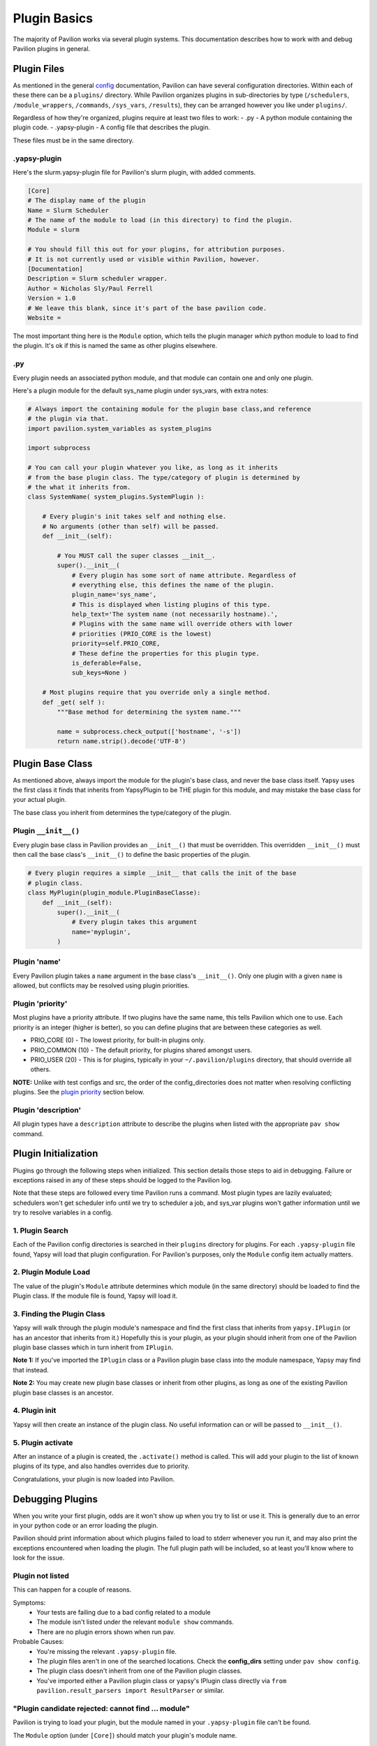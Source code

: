 Plugin Basics
=============

The majority of Pavilion works via several plugin systems. This
documentation describes how to work with and debug Pavilion plugins in
general.

Plugin Files
------------

As mentioned in the general `config <../config.md>`__ documentation,
Pavilion can have several configuration directories. Within each of
these there can be a ``plugins/`` directory. While Pavilion organizes
plugins in sub-directories by type (``/schedulers``,
``/module_wrappers``, ``/commands``, ``/sys_vars``, ``/results``), they
can be arranged however you like under ``plugins/``.

Regardless of how they're organized, plugins require at least two files
to work: - .py - A python module containing the plugin code. -
.yapsy-plugin - A config file that describes the plugin.

These files must be in the same directory.

.yapsy-plugin
~~~~~~~~~~~~~

Here's the slurm.yapsy-plugin file for Pavilion's slurm plugin, with
added comments.

.. code:: ini

    [Core]
    # The display name of the plugin
    Name = Slurm Scheduler
    # The name of the module to load (in this directory) to find the plugin.
    Module = slurm

    # You should fill this out for your plugins, for attribution purposes.
    # It is not currently used or visible within Pavilion, however.
    [Documentation]
    Description = Slurm scheduler wrapper.
    Author = Nicholas Sly/Paul Ferrell
    Version = 1.0
    # We leave this blank, since it's part of the base pavilion code.
    Website = 

The most important thing here is the ``Module`` option, which tells the
plugin manager *which* python module to load to find the plugin. It's ok
if this is named the same as other plugins elsewhere.

.py
~~~

Every plugin needs an associated python module, and that module can
contain one and only one plugin.

Here's a plugin module for the default sys\_name plugin under sys\_vars,
with extra notes:

.. code:: python

    # Always import the containing module for the plugin base class,and reference 
    # the plugin via that. 
    import pavilion.system_variables as system_plugins

    import subprocess

    # You can call your plugin whatever you like, as long as it inherits
    # from the base plugin class. The type/category of plugin is determined by 
    # the what it inherits from.
    class SystemName( system_plugins.SystemPlugin ):

        # Every plugin's init takes self and nothing else.
        # No arguments (other than self) will be passed.
        def __init__(self):
        
            # You MUST call the super classes __init__.
            super().__init__(
                # Every plugin has some sort of name attribute. Regardless of
                # everything else, this defines the name of the plugin.
                plugin_name='sys_name', 
                # This is displayed when listing plugins of this type.
                help_text='The system name (not necessarily hostname).',
                # Plugins with the same name will override others with lower
                # priorities (PRIO_CORE is the lowest)
                priority=self.PRIO_CORE,
                # These define the properties for this plugin type.
                is_deferable=False, 
                sub_keys=None )

        # Most plugins require that you override only a single method.
        def _get( self ):
            """Base method for determining the system name."""

            name = subprocess.check_output(['hostname', '-s'])
            return name.strip().decode('UTF-8')

Plugin Base Class
-----------------

As mentioned above, always import the module for the plugin's base
class, and never the base class itself. Yapsy uses the first class it
finds that inherits from YapsyPlugin to be THE plugin for this module,
and may mistake the base class for your actual plugin.

The base class you inherit from determines the type/category of the
plugin.

Plugin ``__init__()``
~~~~~~~~~~~~~~~~~~~~~

Every plugin base class in Pavilion provides an ``__init__()`` that must
be overridden. This overridden ``__init__()`` must then call the base
class's ``__init__()`` to define the basic properties of the plugin.

.. code:: python

    # Every plugin requires a simple __init__ that calls the init of the base
    # plugin class.
    class MyPlugin(plugin_module.PluginBaseClasse):
        def __init__(self):
            super().__init__(
                # Every plugin takes this argument
                name='myplugin',
            )

Plugin 'name'
~~~~~~~~~~~~~

Every Pavilion plugin takes a ``name`` argument in the base class's
``__init__()``. Only one plugin with a given ``name`` is allowed, but
conflicts may be resolved using plugin priorities.

Plugin 'priority'
~~~~~~~~~~~~~~~~~

Most plugins have a priority attribute. If two plugins have the same
name, this tells Pavilion which one to use. Each priority is an integer
(higher is better), so you can define plugins that are between these
categories as well.

-  PRIO\_CORE (0) - The lowest priority, for built-in plugins only.
-  PRIO\_COMMON (10) - The default priority, for plugins shared amongst
   users.
-  PRIO\_USER (20) - This is for plugins, typically in your
   ``~/.pavilion/plugins`` directory, that should override all others.

**NOTE:** Unlike with test configs and src, the order of the
config\_directories does not matter when resolving conflicting plugins.
See the `plugin priority <#plugin-priority>`__ section below.

Plugin 'description'
~~~~~~~~~~~~~~~~~~~~

All plugin types have a ``description`` attribute to describe the
plugins when listed with the appropriate ``pav show`` command.

Plugin Initialization
---------------------

Plugins go through the following steps when initialized. This section
details those steps to aid in debugging. Failure or exceptions raised in
any of these steps should be logged to the Pavilion log.

Note that these steps are followed every time Pavilion runs a command.
Most plugin types are lazily evaluated; schedulers won't get scheduler
info until we try to scheduler a job, and sys\_var plugins won't gather
information until we try to resolve variables in a config.

1. Plugin Search
~~~~~~~~~~~~~~~~

Each of the Pavilion config directories is searched in their ``plugins``
directory for plugins. For each ``.yapsy-plugin`` file found, Yapsy will
load that plugin configuration. For Pavilion's purposes, only the
``Module`` config item actually matters.

2. Plugin Module Load
~~~~~~~~~~~~~~~~~~~~~

The value of the plugin's ``Module`` attribute determines which module
(in the same directory) should be loaded to find the Plugin class. If
the module file is found, Yapsy will load it.


3. Finding the Plugin Class
~~~~~~~~~~~~~~~~~~~~~~~~~~~

Yapsy will walk through the plugin module's namespace and find the first
class that inherits from ``yapsy.IPlugin`` (or has an ancestor that
inherits from it.) Hopefully this is your plugin, as your plugin should
inherit from one of the Pavilion plugin base classes which in turn
inherit from ``IPlugin``.

**Note 1:** If you've imported the ``IPlugin`` class or a Pavilion
plugin base class into the module namespace, Yapsy may find that
instead.

**Note 2:** You may create new plugin base classes or inherit from other
plugins, as long as one of the existing Pavilion plugin base classes is
an ancestor.

4. Plugin init
~~~~~~~~~~~~~~

Yapsy will then create an instance of the plugin class. No useful
information can or will be passed to ``__init__()``.

5. Plugin activate
~~~~~~~~~~~~~~~~~~

After an instance of a plugin is created, the ``.activate()`` method is
called. This will add your plugin to the list of known plugins of its
type, and also handles overrides due to priority.

Congratulations, your plugin is now loaded into Pavilion.

Debugging Plugins
-----------------

When you write your first plugin, odds are it won't show up when you try
to list or use it. This is generally due to an error in your python code
or an error loading the plugin.

Pavilion should print information about which
plugins failed to load to stderr whenever you run it, and may also print
the exceptions encountered when loading the plugin. The full plugin path
will be included, so at least you'll know where to look for the issue.

Plugin not listed
~~~~~~~~~~~~~~~~~
This can happen for a couple of reasons.

Symptoms:
 - Your tests are failing due to a bad config related to a module
 - The module isn't listed under the relevant ``module show`` commands.
 - There are no plugin errors shown when run pav.

Probable Causes:
 - You're missing the relevant ``.yapsy-plugin`` file.
 - The plugin files aren't in one of the searched locations. Check the
   **config_dirs** setting under ``pav show config``.
 - The plugin class doesn't inherit from one of the Pavilion plugin classes.
 - You've imported either a Pavilion plugin class or yapsy's IPlugin class
   directly via ``from pavilion.result_parsers import ResultParser`` or
   similar.

"Plugin candidate rejected: cannot find ... module"
~~~~~~~~~~~~~~~~~~~~~~~~~~~~~~~~~~~~~~~~~~~~~~~~~~~

Pavilion is trying to load your plugin, but the module named in your
``.yapsy-plugin`` file can't be found.

The ``Module`` option (under ``[Core]``) should match your plugin's
module name.

"Unable to create plugin object..."
~~~~~~~~~~~~~~~~~~~~~~~~~~~~~~~~~~~
An exception was thrown when running the ``__init__`` or ``activate`` methods
in your plugin. The exact exception should have been printed to screen and the
logs.

"Unable to import plugin..."
~~~~~~~~~~~~~~~~~~~~~~~~~~~~
There is an error, probably a syntax error, in your plugin module. This should
contain a message pointing to the exact problem.

Other Errors
~~~~~~~~~~~~

This documentation should include all the known errors Plugins might throw. If
you find any we missed, please report them on the hpc/pavilion2 project on
github.

Run Your Plugin
~~~~~~~~~~~~~~~

When debugging plugins, it's often useful to run them by themselves:

.. code:: bash

    $ export PYTHONPATH=<Pavilion's lib directory>
    $ cd <your plugin dir>
    $ python3
    >>> import myplugin
    >>> myplugin.MyPluginClass()

The plugin module should be able to run and you should be able to create
an instance without throwing an error.

